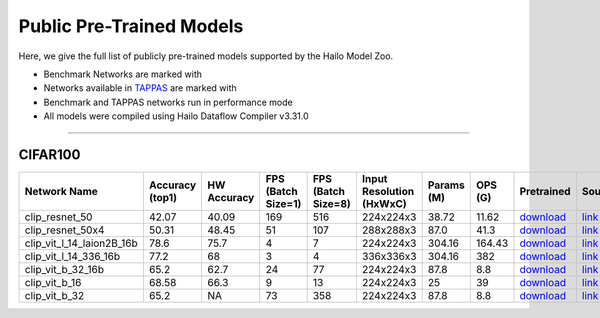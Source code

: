 
Public Pre-Trained Models
=========================

.. |rocket| image:: ../../images/rocket.png
  :width: 18

.. |star| image:: ../../images/star.png
  :width: 18

Here, we give the full list of publicly pre-trained models supported by the Hailo Model Zoo.

* Benchmark Networks are marked with |rocket|
* Networks available in `TAPPAS <https://github.com/hailo-ai/tappas>`_ are marked with |star|
* Benchmark and TAPPAS  networks run in performance mode
* All models were compiled using Hailo Dataflow Compiler v3.31.0



.. _Zero-shot Classification:

------------------------

CIFAR100
^^^^^^^^

.. list-table::
   :widths: 31 9 7 11 9 8 8 8 7 7 7 7
   :header-rows: 1

   * - Network Name
     - Accuracy (top1)
     - HW Accuracy
     - FPS (Batch Size=1)
     - FPS (Batch Size=8)
     - Input Resolution (HxWxC)
     - Params (M)
     - OPS (G)
     - Pretrained
     - Source
     - Compiled
     - Profile Html
   * - clip_resnet_50
     - 42.07
     - 40.09
     - 169
     - 516
     - 224x224x3
     - 38.72
     - 11.62
     - `download <https://hailo-model-zoo.s3.eu-west-2.amazonaws.com/Classification/clip_resnet_50/pretrained/2023-03-09/clip_resnet_50.zip>`_
     - `link <https://github.com/openai/CLIP>`_
     - `rgbx <https://hailo-model-zoo.s3.eu-west-2.amazonaws.com/ModelZoo/Compiled/v2.15.0/hailo15h/clip_resnet_50.hef>`_
     - `download <https://hailo-model-zoo.s3.eu-west-2.amazonaws.com/ModelZoo/Compiled/v2.15.0/hailo15h/clip_resnet_50_profiler_results_compiled.html>`_
   * - clip_resnet_50x4
     - 50.31
     - 48.45
     - 51
     - 107
     - 288x288x3
     - 87.0
     - 41.3
     - `download <https://hailo-model-zoo.s3.eu-west-2.amazonaws.com/Classification/clip_resnet_50x4/pretrained/2023-03-09/clip_resnet_50x4.zip>`_
     - `link <https://github.com/openai/CLIP>`_
     - `rgbx <https://hailo-model-zoo.s3.eu-west-2.amazonaws.com/ModelZoo/Compiled/v2.15.0/hailo15h/clip_resnet_50x4.hef>`_
     - `download <https://hailo-model-zoo.s3.eu-west-2.amazonaws.com/ModelZoo/Compiled/v2.15.0/hailo15h/clip_resnet_50x4_profiler_results_compiled.html>`_
   * - clip_vit_l_14_laion2B_16b
     - 78.6
     - 75.7
     - 4
     - 7
     - 224x224x3
     - 304.16
     - 164.43
     - `download <https://hailo-model-zoo.s3.eu-west-2.amazonaws.com/Classification/clip_vit_l_14/pretrained/2024-09-23/CLIP-ViT-L-14-laion2B-s32B-b82K_with_projection_op15_sim.zip>`_
     - `link <https://huggingface.co/laion/CLIP-ViT-L-14-laion2B-s32B-b82K>`_
     - `rgbx <https://hailo-model-zoo.s3.eu-west-2.amazonaws.com/ModelZoo/Compiled/v2.15.0/hailo15h/clip_vit_l_14_laion2B_16b.hef>`_
     - `download <https://hailo-model-zoo.s3.eu-west-2.amazonaws.com/ModelZoo/Compiled/v2.15.0/hailo15h/clip_vit_l_14_laion2B_16b_profiler_results_compiled.html>`_
   * - clip_vit_l_14_336_16b
     - 77.2
     - 68
     - 3
     - 4
     - 336x336x3
     - 304.16
     - 382
     - `download <https://hailo-model-zoo.s3.eu-west-2.amazonaws.com/Classification/clip_vit_l_14_336/pretrained/2025-01-13/vl14_336_op15.zip>`_
     - `link <https://huggingface.co/openai/clip-vit-large-patch14-336>`_
     - `rgbx <https://hailo-model-zoo.s3.eu-west-2.amazonaws.com/ModelZoo/Compiled/v2.15.0/hailo15h/clip_vit_l_14_336_16b.hef>`_
     - `download <https://hailo-model-zoo.s3.eu-west-2.amazonaws.com/ModelZoo/Compiled/v2.15.0/hailo15h/clip_vit_l_14_336_16b_profiler_results_compiled.html>`_
   * - clip_vit_b_32_16b
     - 65.2
     - 62.7
     - 24
     - 77
     - 224x224x3
     - 87.8
     - 8.8
     - `download <https://hailo-model-zoo.s3.eu-west-2.amazonaws.com/Classification/clip_vit_b_32/pretrained/2023-03-09/clip_vit_b_32.zip>`_
     - `link <https://github.com/openai/CLIP>`_
     - `rgbx <https://hailo-model-zoo.s3.eu-west-2.amazonaws.com/ModelZoo/Compiled/v2.15.0/hailo15h/clip_vit_b_32_16b.hef>`_
     - `download <https://hailo-model-zoo.s3.eu-west-2.amazonaws.com/ModelZoo/Compiled/v2.15.0/hailo15h/clip_vit_b_32_16b_profiler_results_compiled.html>`_
   * - clip_vit_b_16
     - 68.58
     - 66.3
     - 9
     - 13
     - 224x224x3
     - 25
     - 39
     - `download <https://hailo-model-zoo.s3.eu-west-2.amazonaws.com/Classification/clip_vit_b_16/pretrained/2023-03-09/clip_vit_b_16.zip>`_
     - `link <https://github.com/openai/CLIP>`_
     - `rgbx <https://hailo-model-zoo.s3.eu-west-2.amazonaws.com/ModelZoo/Compiled/v2.15.0/hailo15h/clip_vit_b_16.hef>`_
     - `download <https://hailo-model-zoo.s3.eu-west-2.amazonaws.com/ModelZoo/Compiled/v2.15.0/hailo15h/clip_vit_b_16_profiler_results_compiled.html>`_
   * - clip_vit_b_32
     - 65.2
     - NA
     - 73
     - 358
     - 224x224x3
     - 87.8
     - 8.8
     - `download <https://hailo-model-zoo.s3.eu-west-2.amazonaws.com/Classification/clip_vit_b_32/pretrained/2023-03-09/clip_vit_b_32.zip>`_
     - `link <https://github.com/openai/CLIP>`_
     - `rgbx <https://hailo-model-zoo.s3.eu-west-2.amazonaws.com/ModelZoo/Compiled/v2.15.0/hailo15h/clip_vit_b_32.hef>`_
     - `download <https://hailo-model-zoo.s3.eu-west-2.amazonaws.com/ModelZoo/Compiled/v2.15.0/hailo15h/clip_vit_b_32_profiler_results_compiled.html>`_
